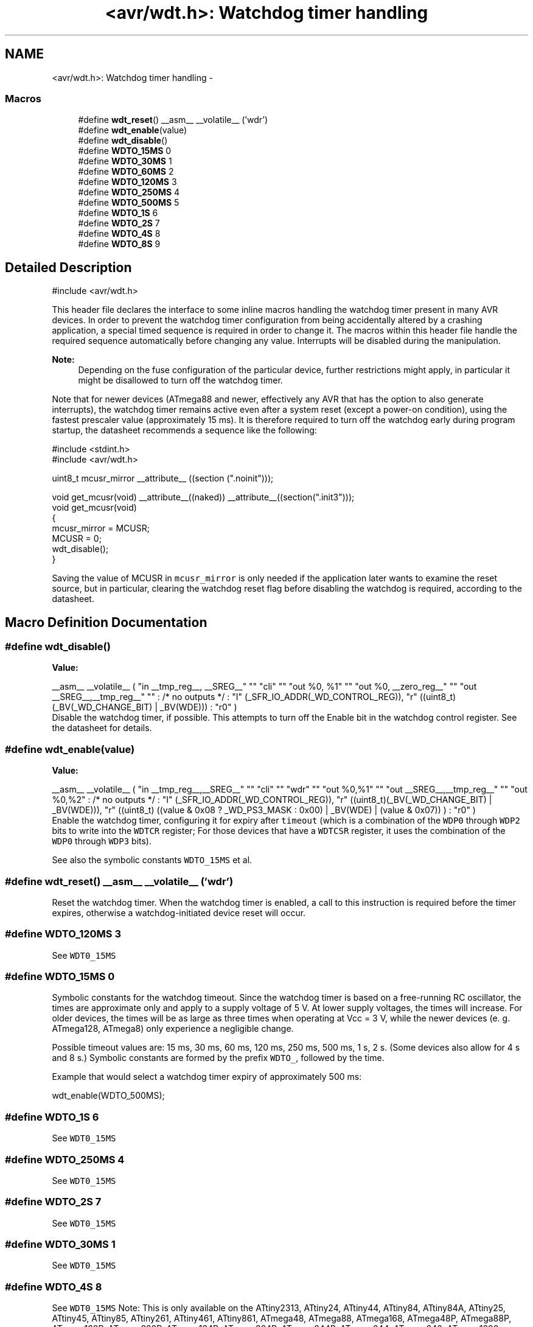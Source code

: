 .TH "<avr/wdt.h>: Watchdog timer handling" 3 "Tue Aug 12 2014" "Version 1.8.1" "avr-libc" \" -*- nroff -*-
.ad l
.nh
.SH NAME
<avr/wdt.h>: Watchdog timer handling \- 
.SS "Macros"

.in +1c
.ti -1c
.RI "#define \fBwdt_reset\fP()   __asm__ __volatile__ ('wdr')"
.br
.ti -1c
.RI "#define \fBwdt_enable\fP(value)"
.br
.ti -1c
.RI "#define \fBwdt_disable\fP()"
.br
.ti -1c
.RI "#define \fBWDTO_15MS\fP   0"
.br
.ti -1c
.RI "#define \fBWDTO_30MS\fP   1"
.br
.ti -1c
.RI "#define \fBWDTO_60MS\fP   2"
.br
.ti -1c
.RI "#define \fBWDTO_120MS\fP   3"
.br
.ti -1c
.RI "#define \fBWDTO_250MS\fP   4"
.br
.ti -1c
.RI "#define \fBWDTO_500MS\fP   5"
.br
.ti -1c
.RI "#define \fBWDTO_1S\fP   6"
.br
.ti -1c
.RI "#define \fBWDTO_2S\fP   7"
.br
.ti -1c
.RI "#define \fBWDTO_4S\fP   8"
.br
.ti -1c
.RI "#define \fBWDTO_8S\fP   9"
.br
.in -1c
.SH "Detailed Description"
.PP 

.PP
.nf
#include <avr/wdt\&.h> 

.fi
.PP
.PP
This header file declares the interface to some inline macros handling the watchdog timer present in many AVR devices\&. In order to prevent the watchdog timer configuration from being accidentally altered by a crashing application, a special timed sequence is required in order to change it\&. The macros within this header file handle the required sequence automatically before changing any value\&. Interrupts will be disabled during the manipulation\&.
.PP
\fBNote:\fP
.RS 4
Depending on the fuse configuration of the particular device, further restrictions might apply, in particular it might be disallowed to turn off the watchdog timer\&.
.RE
.PP
Note that for newer devices (ATmega88 and newer, effectively any AVR that has the option to also generate interrupts), the watchdog timer remains active even after a system reset (except a power-on condition), using the fastest prescaler value (approximately 15 ms)\&. It is therefore required to turn off the watchdog early during program startup, the datasheet recommends a sequence like the following:
.PP
.PP
.nf
#include <stdint\&.h>
#include <avr/wdt\&.h>

uint8_t mcusr_mirror __attribute__ ((section ("\&.noinit")));

void get_mcusr(void) \
  __attribute__((naked)) \
  __attribute__((section("\&.init3")));
void get_mcusr(void)
{
  mcusr_mirror = MCUSR;
  MCUSR = 0;
  wdt_disable();
}
.fi
.PP
.PP
Saving the value of MCUSR in \fCmcusr_mirror\fP is only needed if the application later wants to examine the reset source, but in particular, clearing the watchdog reset flag before disabling the watchdog is required, according to the datasheet\&. 
.SH "Macro Definition Documentation"
.PP 
.SS "#define wdt_disable()"
\fBValue:\fP
.PP
.nf
__asm__ __volatile__ (  \
    "in __tmp_reg__, __SREG__" "\n\t" \
     "cli" "\n\t" \
    "out %0, %1" "\n\t" \
    "out %0, __zero_reg__" "\n\t" \
    "out __SREG__,__tmp_reg__" "\n\t" \
    : /* no outputs */ \
    : "I" (_SFR_IO_ADDR(_WD_CONTROL_REG)), \
    "r" ((uint8_t)(_BV(_WD_CHANGE_BIT) | _BV(WDE))) \
    : "r0" \
)
.fi
Disable the watchdog timer, if possible\&. This attempts to turn off the Enable bit in the watchdog control register\&. See the datasheet for details\&. 
.SS "#define wdt_enable(value)"
\fBValue:\fP
.PP
.nf
__asm__ __volatile__ (  \
        "in __tmp_reg__,__SREG__" "\n\t"    \
        "cli" "\n\t"    \
        "wdr" "\n\t"    \
        "out %0,%1" "\n\t"  \
        "out __SREG__,__tmp_reg__" "\n\t"   \
        "out %0,%2" \
        : /* no outputs */  \
        : "I" (_SFR_IO_ADDR(_WD_CONTROL_REG)), \
        "r" ((uint8_t)(_BV(_WD_CHANGE_BIT) | _BV(WDE))),   \
        "r" ((uint8_t) ((value & 0x08 ? _WD_PS3_MASK : 0x00) | \
            _BV(WDE) | (value & 0x07)) ) \
        : "r0"  \
    )
.fi
Enable the watchdog timer, configuring it for expiry after \fCtimeout\fP (which is a combination of the \fCWDP0\fP through \fCWDP2\fP bits to write into the \fCWDTCR\fP register; For those devices that have a \fCWDTCSR\fP register, it uses the combination of the \fCWDP0\fP through \fCWDP3\fP bits)\&.
.PP
See also the symbolic constants \fCWDTO_15MS\fP et al\&. 
.SS "#define wdt_reset()   __asm__ __volatile__ ('wdr')"
Reset the watchdog timer\&. When the watchdog timer is enabled, a call to this instruction is required before the timer expires, otherwise a watchdog-initiated device reset will occur\&. 
.SS "#define WDTO_120MS   3"
See \fCWDT0_15MS\fP 
.SS "#define WDTO_15MS   0"
Symbolic constants for the watchdog timeout\&. Since the watchdog timer is based on a free-running RC oscillator, the times are approximate only and apply to a supply voltage of 5 V\&. At lower supply voltages, the times will increase\&. For older devices, the times will be as large as three times when operating at Vcc = 3 V, while the newer devices (e\&. g\&. ATmega128, ATmega8) only experience a negligible change\&.
.PP
Possible timeout values are: 15 ms, 30 ms, 60 ms, 120 ms, 250 ms, 500 ms, 1 s, 2 s\&. (Some devices also allow for 4 s and 8 s\&.) Symbolic constants are formed by the prefix \fCWDTO_\fP, followed by the time\&.
.PP
Example that would select a watchdog timer expiry of approximately 500 ms: 
.PP
.nf
wdt_enable(WDTO_500MS);

.fi
.PP
 
.SS "#define WDTO_1S   6"
See \fCWDT0_15MS\fP 
.SS "#define WDTO_250MS   4"
See \fCWDT0_15MS\fP 
.SS "#define WDTO_2S   7"
See \fCWDT0_15MS\fP 
.SS "#define WDTO_30MS   1"
See \fCWDT0_15MS\fP 
.SS "#define WDTO_4S   8"
See \fCWDT0_15MS\fP Note: This is only available on the ATtiny2313, ATtiny24, ATtiny44, ATtiny84, ATtiny84A, ATtiny25, ATtiny45, ATtiny85, ATtiny261, ATtiny461, ATtiny861, ATmega48, ATmega88, ATmega168, ATmega48P, ATmega88P, ATmega168P, ATmega328P, ATmega164P, ATmega324P, ATmega644P, ATmega644, ATmega640, ATmega1280, ATmega1281, ATmega2560, ATmega2561, ATmega8HVA, ATmega16HVA, ATmega32HVB, ATmega406, ATmega1284P, AT90PWM1, AT90PWM2, AT90PWM2B, AT90PWM3, AT90PWM3B, AT90PWM216, AT90PWM316, AT90PWM81, AT90PWM161, AT90USB82, AT90USB162, AT90USB646, AT90USB647, AT90USB1286, AT90USB1287, ATtiny48, ATtiny88\&. 
.SS "#define WDTO_500MS   5"
See \fCWDT0_15MS\fP 
.SS "#define WDTO_60MS   2"
\fCWDT0_15MS\fP 
.SS "#define WDTO_8S   9"
See \fCWDT0_15MS\fP Note: This is only available on the ATtiny2313, ATtiny24, ATtiny44, ATtiny84, ATtiny84A, ATtiny25, ATtiny45, ATtiny85, ATtiny261, ATtiny461, ATtiny861, ATmega48, ATmega48A, ATmega48PA, ATmega88, ATmega168, ATmega48P, ATmega88P, ATmega168P, ATmega328P, ATmega164P, ATmega324P, ATmega644P, ATmega644, ATmega640, ATmega1280, ATmega1281, ATmega2560, ATmega2561, ATmega8HVA, ATmega16HVA, ATmega32HVB, ATmega406, ATmega1284P, ATmega2564RFR2, ATmega256RFR2, ATmega1284RFR2, ATmega128RFR2, ATmega644RFR2, ATmega64RFR2 AT90PWM1, AT90PWM2, AT90PWM2B, AT90PWM3, AT90PWM3B, AT90PWM216, AT90PWM316, AT90PWM81, AT90PWM161, AT90USB82, AT90USB162, AT90USB646, AT90USB647, AT90USB1286, AT90USB1287, ATtiny48, ATtiny88, ATxmega16a4u, ATxmega32a4u, ATxmega16c4, ATxmega32c4, ATxmega128c3, ATxmega192c3, ATxmega256c3\&. 
.SH "Author"
.PP 
Generated automatically by Doxygen for avr-libc from the source code\&.

